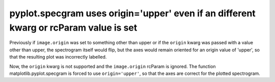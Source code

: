 pyplot.specgram uses origin='upper' even if an different kwarg or rcParam value is set  
~~~~~~~~~~~~~~~~~~~~~~~~~~~~~~~~~~~~~~~~~~~~~~~~~~~~~~~~~~~~~~~~~~~~~~~~~~~~~~~~~~~~~~

Previously if ``image.origin`` was set to something other than upper or if 
the ``origin`` kwarg was passed with a value other than upper, the spectrogram
itself would flip, but the axes would remain oriented for an origin value 
of 'upper', so that the resulting plot was incorrectly labelled.

Now, the ``origin`` kwarg is not supported and the ``image.origin`` rcParam is ignored.
The function matplotlib.pyplot.specgram is forced to use ``origin='upper'``, so that
the axes are correct for the plotted spectrogram.
